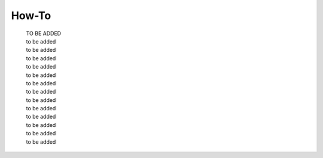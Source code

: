 .. -----------------------------------------------------------------------------
   ..
   ..  Filename       : index.rst
   ..  Author         : Huang Leilei
   ..  Status         : draft
   ..  Created        : 2022-04-18
   ..  Description    : how to
   ..
.. -----------------------------------------------------------------------------

How-To
======

   | TO BE ADDED
   | to be added
   | to be added
   | to be added
   | to be added
   | to be added
   | to be added
   | to be added
   | to be added
   | to be added
   | to be added
   | to be added
   | to be added
   | to be added
